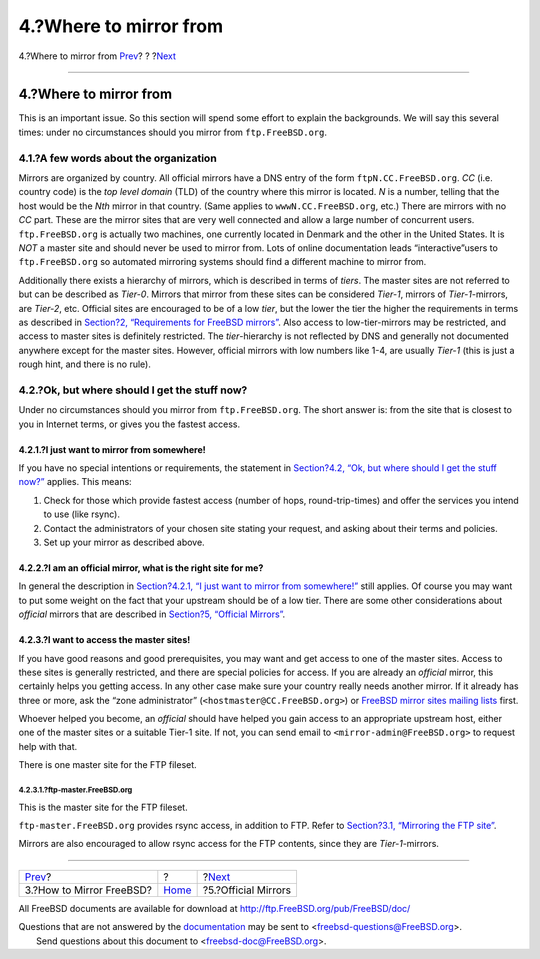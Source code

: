 =======================
4.?Where to mirror from
=======================

.. raw:: html

   <div class="navheader">

4.?Where to mirror from
`Prev <mirror-howto.html>`__?
?
?\ `Next <mirror-official.html>`__

--------------

.. raw:: html

   </div>

.. raw:: html

   <div class="sect1">

.. raw:: html

   <div class="titlepage" xmlns="">

.. raw:: html

   <div>

.. raw:: html

   <div>

4.?Where to mirror from
-----------------------

.. raw:: html

   </div>

.. raw:: html

   </div>

.. raw:: html

   </div>

This is an important issue. So this section will spend some effort to
explain the backgrounds. We will say this several times: under no
circumstances should you mirror from ``ftp.FreeBSD.org``.

.. raw:: html

   <div class="sect2">

.. raw:: html

   <div class="titlepage" xmlns="">

.. raw:: html

   <div>

.. raw:: html

   <div>

4.1.?A few words about the organization
~~~~~~~~~~~~~~~~~~~~~~~~~~~~~~~~~~~~~~~

.. raw:: html

   </div>

.. raw:: html

   </div>

.. raw:: html

   </div>

Mirrors are organized by country. All official mirrors have a DNS entry
of the form ``ftpN.CC.FreeBSD.org``. *CC* (i.e. country code) is the
*top level domain* (TLD) of the country where this mirror is located.
*N* is a number, telling that the host would be the *Nth* mirror in that
country. (Same applies to ``wwwN.CC.FreeBSD.org``, etc.) There are
mirrors with no *CC* part. These are the mirror sites that are very well
connected and allow a large number of concurrent users.
``ftp.FreeBSD.org`` is actually two machines, one currently located in
Denmark and the other in the United States. It is *NOT* a master site
and should never be used to mirror from. Lots of online documentation
leads “interactive”users to ``ftp.FreeBSD.org`` so automated mirroring
systems should find a different machine to mirror from.

Additionally there exists a hierarchy of mirrors, which is described in
terms of *tiers*. The master sites are not referred to but can be
described as *Tier-0*. Mirrors that mirror from these sites can be
considered *Tier-1*, mirrors of *Tier-1*-mirrors, are *Tier-2*, etc.
Official sites are encouraged to be of a low *tier*, but the lower the
tier the higher the requirements in terms as described in `Section?2,
“Requirements for FreeBSD mirrors” <mirror-requirements.html>`__. Also
access to low-tier-mirrors may be restricted, and access to master sites
is definitely restricted. The *tier*-hierarchy is not reflected by DNS
and generally not documented anywhere except for the master sites.
However, official mirrors with low numbers like 1-4, are usually
*Tier-1* (this is just a rough hint, and there is no rule).

.. raw:: html

   </div>

.. raw:: html

   <div class="sect2">

.. raw:: html

   <div class="titlepage" xmlns="">

.. raw:: html

   <div>

.. raw:: html

   <div>

4.2.?Ok, but where should I get the stuff now?
~~~~~~~~~~~~~~~~~~~~~~~~~~~~~~~~~~~~~~~~~~~~~~

.. raw:: html

   </div>

.. raw:: html

   </div>

.. raw:: html

   </div>

Under no circumstances should you mirror from ``ftp.FreeBSD.org``. The
short answer is: from the site that is closest to you in Internet terms,
or gives you the fastest access.

.. raw:: html

   <div class="sect3">

.. raw:: html

   <div class="titlepage" xmlns="">

.. raw:: html

   <div>

.. raw:: html

   <div>

4.2.1.?I just want to mirror from somewhere!
^^^^^^^^^^^^^^^^^^^^^^^^^^^^^^^^^^^^^^^^^^^^

.. raw:: html

   </div>

.. raw:: html

   </div>

.. raw:: html

   </div>

If you have no special intentions or requirements, the statement in
`Section?4.2, “Ok, but where should I get the stuff
now?” <mirror-where.html#mirror-where-where>`__ applies. This means:

.. raw:: html

   <div class="procedure">

#. Check for those which provide fastest access (number of hops,
   round-trip-times) and offer the services you intend to use (like
   rsync).

#. Contact the administrators of your chosen site stating your request,
   and asking about their terms and policies.

#. Set up your mirror as described above.

.. raw:: html

   </div>

.. raw:: html

   </div>

.. raw:: html

   <div class="sect3">

.. raw:: html

   <div class="titlepage" xmlns="">

.. raw:: html

   <div>

.. raw:: html

   <div>

4.2.2.?I am an official mirror, what is the right site for me?
^^^^^^^^^^^^^^^^^^^^^^^^^^^^^^^^^^^^^^^^^^^^^^^^^^^^^^^^^^^^^^

.. raw:: html

   </div>

.. raw:: html

   </div>

.. raw:: html

   </div>

In general the description in `Section?4.2.1, “I just want to mirror
from somewhere!” <mirror-where.html#mirror-where-simple>`__ still
applies. Of course you may want to put some weight on the fact that your
upstream should be of a low tier. There are some other considerations
about *official* mirrors that are described in `Section?5, “Official
Mirrors” <mirror-official.html>`__.

.. raw:: html

   </div>

.. raw:: html

   <div class="sect3">

.. raw:: html

   <div class="titlepage" xmlns="">

.. raw:: html

   <div>

.. raw:: html

   <div>

4.2.3.?I want to access the master sites!
^^^^^^^^^^^^^^^^^^^^^^^^^^^^^^^^^^^^^^^^^

.. raw:: html

   </div>

.. raw:: html

   </div>

.. raw:: html

   </div>

If you have good reasons and good prerequisites, you may want and get
access to one of the master sites. Access to these sites is generally
restricted, and there are special policies for access. If you are
already an *official* mirror, this certainly helps you getting access.
In any other case make sure your country really needs another mirror. If
it already has three or more, ask the “zone administrator”
(``<hostmaster@CC.FreeBSD.org>``) or `FreeBSD mirror sites mailing
lists <http://lists.FreeBSD.org/mailman/listinfo/freebsd-hubs>`__ first.

Whoever helped you become, an *official* should have helped you gain
access to an appropriate upstream host, either one of the master sites
or a suitable Tier-1 site. If not, you can send email to
``<mirror-admin@FreeBSD.org>`` to request help with that.

There is one master site for the FTP fileset.

.. raw:: html

   <div class="sect4">

.. raw:: html

   <div class="titlepage" xmlns="">

.. raw:: html

   <div>

.. raw:: html

   <div>

4.2.3.1.?ftp-master.FreeBSD.org
'''''''''''''''''''''''''''''''

.. raw:: html

   </div>

.. raw:: html

   </div>

.. raw:: html

   </div>

This is the master site for the FTP fileset.

``ftp-master.FreeBSD.org`` provides rsync access, in addition to FTP.
Refer to `Section?3.1, “Mirroring the FTP
site” <mirror-howto.html#mirror-ftp-rsync>`__.

Mirrors are also encouraged to allow rsync access for the FTP contents,
since they are *Tier-1*-mirrors.

.. raw:: html

   </div>

.. raw:: html

   </div>

.. raw:: html

   </div>

.. raw:: html

   </div>

.. raw:: html

   <div class="navfooter">

--------------

+---------------------------------+-------------------------+--------------------------------------+
| `Prev <mirror-howto.html>`__?   | ?                       | ?\ `Next <mirror-official.html>`__   |
+---------------------------------+-------------------------+--------------------------------------+
| 3.?How to Mirror FreeBSD?       | `Home <index.html>`__   | ?5.?Official Mirrors                 |
+---------------------------------+-------------------------+--------------------------------------+

.. raw:: html

   </div>

All FreeBSD documents are available for download at
http://ftp.FreeBSD.org/pub/FreeBSD/doc/

| Questions that are not answered by the
  `documentation <http://www.FreeBSD.org/docs.html>`__ may be sent to
  <freebsd-questions@FreeBSD.org\ >.
|  Send questions about this document to <freebsd-doc@FreeBSD.org\ >.
